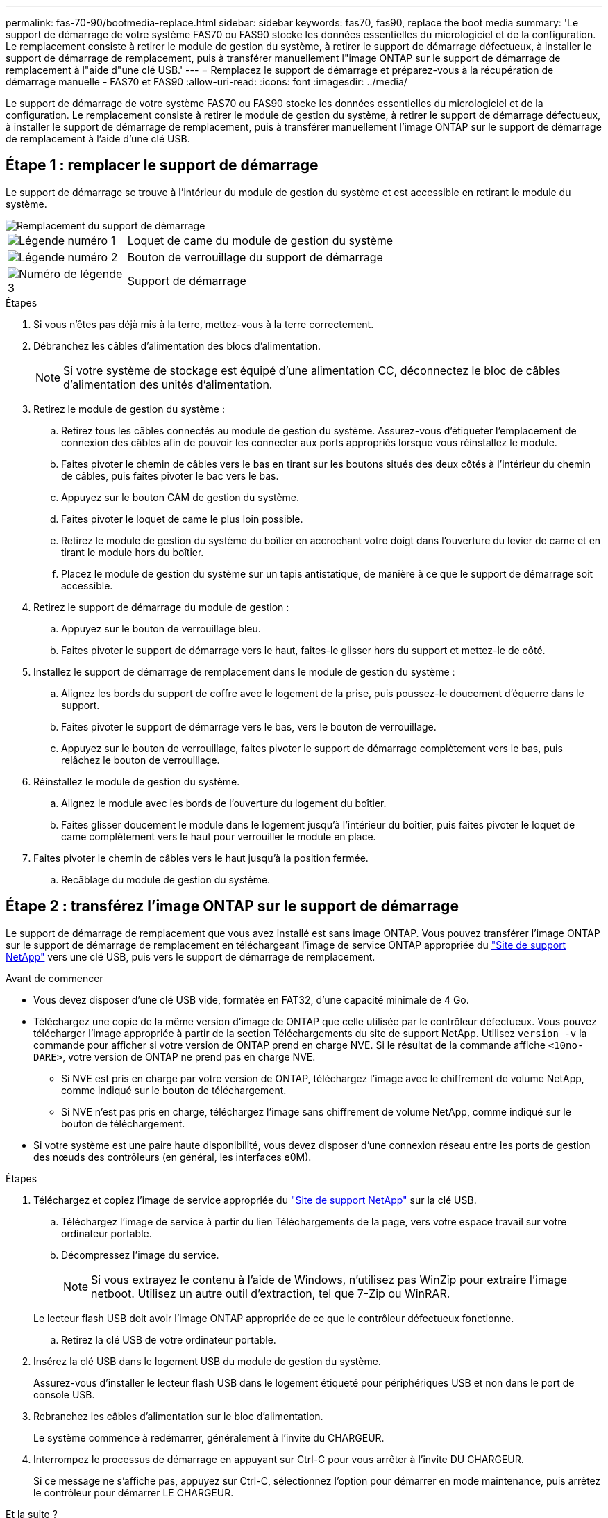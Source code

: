 ---
permalink: fas-70-90/bootmedia-replace.html 
sidebar: sidebar 
keywords: fas70, fas90, replace the boot media 
summary: 'Le support de démarrage de votre système FAS70 ou FAS90 stocke les données essentielles du micrologiciel et de la configuration. Le remplacement consiste à retirer le module de gestion du système, à retirer le support de démarrage défectueux, à installer le support de démarrage de remplacement, puis à transférer manuellement l"image ONTAP sur le support de démarrage de remplacement à l"aide d"une clé USB.' 
---
= Remplacez le support de démarrage et préparez-vous à la récupération de démarrage manuelle - FAS70 et FAS90
:allow-uri-read: 
:icons: font
:imagesdir: ../media/


[role="lead"]
Le support de démarrage de votre système FAS70 ou FAS90 stocke les données essentielles du micrologiciel et de la configuration. Le remplacement consiste à retirer le module de gestion du système, à retirer le support de démarrage défectueux, à installer le support de démarrage de remplacement, puis à transférer manuellement l'image ONTAP sur le support de démarrage de remplacement à l'aide d'une clé USB.



== Étape 1 : remplacer le support de démarrage

Le support de démarrage se trouve à l'intérieur du module de gestion du système et est accessible en retirant le module du système.

image::../media/drw_a1k_boot_media_remove_replace_ieops-1377.svg[Remplacement du support de démarrage]

[cols="1,4"]
|===


 a| 
image::../media/icon_round_1.png[Légende numéro 1]
 a| 
Loquet de came du module de gestion du système



 a| 
image::../media/icon_round_2.png[Légende numéro 2]
 a| 
Bouton de verrouillage du support de démarrage



 a| 
image::../media/icon_round_3.png[Numéro de légende 3]
 a| 
Support de démarrage

|===
.Étapes
. Si vous n'êtes pas déjà mis à la terre, mettez-vous à la terre correctement.
. Débranchez les câbles d’alimentation des blocs d’alimentation.
+

NOTE: Si votre système de stockage est équipé d'une alimentation CC, déconnectez le bloc de câbles d'alimentation des unités d'alimentation.

. Retirez le module de gestion du système :
+
.. Retirez tous les câbles connectés au module de gestion du système. Assurez-vous d'étiqueter l'emplacement de connexion des câbles afin de pouvoir les connecter aux ports appropriés lorsque vous réinstallez le module.
.. Faites pivoter le chemin de câbles vers le bas en tirant sur les boutons situés des deux côtés à l'intérieur du chemin de câbles, puis faites pivoter le bac vers le bas.
.. Appuyez sur le bouton CAM de gestion du système.
.. Faites pivoter le loquet de came le plus loin possible.
.. Retirez le module de gestion du système du boîtier en accrochant votre doigt dans l'ouverture du levier de came et en tirant le module hors du boîtier.
.. Placez le module de gestion du système sur un tapis antistatique, de manière à ce que le support de démarrage soit accessible.


. Retirez le support de démarrage du module de gestion :
+
.. Appuyez sur le bouton de verrouillage bleu.
.. Faites pivoter le support de démarrage vers le haut, faites-le glisser hors du support et mettez-le de côté.


. Installez le support de démarrage de remplacement dans le module de gestion du système :
+
.. Alignez les bords du support de coffre avec le logement de la prise, puis poussez-le doucement d'équerre dans le support.
.. Faites pivoter le support de démarrage vers le bas, vers le bouton de verrouillage.
.. Appuyez sur le bouton de verrouillage, faites pivoter le support de démarrage complètement vers le bas, puis relâchez le bouton de verrouillage.


. Réinstallez le module de gestion du système.
+
.. Alignez le module avec les bords de l'ouverture du logement du boîtier.
.. Faites glisser doucement le module dans le logement jusqu'à l'intérieur du boîtier, puis faites pivoter le loquet de came complètement vers le haut pour verrouiller le module en place.


. Faites pivoter le chemin de câbles vers le haut jusqu'à la position fermée.
+
.. Recâblage du module de gestion du système.






== Étape 2 : transférez l'image ONTAP sur le support de démarrage

Le support de démarrage de remplacement que vous avez installé est sans image ONTAP. Vous pouvez transférer l'image ONTAP sur le support de démarrage de remplacement en téléchargeant l'image de service ONTAP appropriée du https://mysupport.netapp.com/["Site de support NetApp"] vers une clé USB, puis vers le support de démarrage de remplacement.

.Avant de commencer
* Vous devez disposer d'une clé USB vide, formatée en FAT32, d'une capacité minimale de 4 Go.
* Téléchargez une copie de la même version d'image de ONTAP que celle utilisée par le contrôleur défectueux. Vous pouvez télécharger l'image appropriée à partir de la section Téléchargements du site de support NetApp. Utilisez `version -v` la commande pour afficher si votre version de ONTAP prend en charge NVE. Si le résultat de la commande affiche `<10no- DARE>`, votre version de ONTAP ne prend pas en charge NVE.
+
** Si NVE est pris en charge par votre version de ONTAP, téléchargez l'image avec le chiffrement de volume NetApp, comme indiqué sur le bouton de téléchargement.
** Si NVE n'est pas pris en charge, téléchargez l'image sans chiffrement de volume NetApp, comme indiqué sur le bouton de téléchargement.


* Si votre système est une paire haute disponibilité, vous devez disposer d'une connexion réseau entre les ports de gestion des nœuds des contrôleurs (en général, les interfaces e0M).


.Étapes
. Téléchargez et copiez l'image de service appropriée du https://mysupport.netapp.com/["Site de support NetApp"] sur la clé USB.
+
.. Téléchargez l'image de service à partir du lien Téléchargements de la page, vers votre espace travail sur votre ordinateur portable.
.. Décompressez l'image du service.
+

NOTE: Si vous extrayez le contenu à l'aide de Windows, n'utilisez pas WinZip pour extraire l'image netboot. Utilisez un autre outil d'extraction, tel que 7-Zip ou WinRAR.

+
Le lecteur flash USB doit avoir l'image ONTAP appropriée de ce que le contrôleur défectueux fonctionne.

.. Retirez la clé USB de votre ordinateur portable.


. Insérez la clé USB dans le logement USB du module de gestion du système.
+
Assurez-vous d'installer le lecteur flash USB dans le logement étiqueté pour périphériques USB et non dans le port de console USB.

. Rebranchez les câbles d’alimentation sur le bloc d’alimentation.
+
Le système commence à redémarrer, généralement à l'invite du CHARGEUR.

. Interrompez le processus de démarrage en appuyant sur Ctrl-C pour vous arrêter à l'invite DU CHARGEUR.
+
Si ce message ne s'affiche pas, appuyez sur Ctrl-C, sélectionnez l'option pour démarrer en mode maintenance, puis arrêtez le contrôleur pour démarrer LE CHARGEUR.



.Et la suite ?
Après avoir remplacé le support de démarrage, vous devez link:bootmedia-recovery-image-boot.html["démarrez l'image de récupération"].
